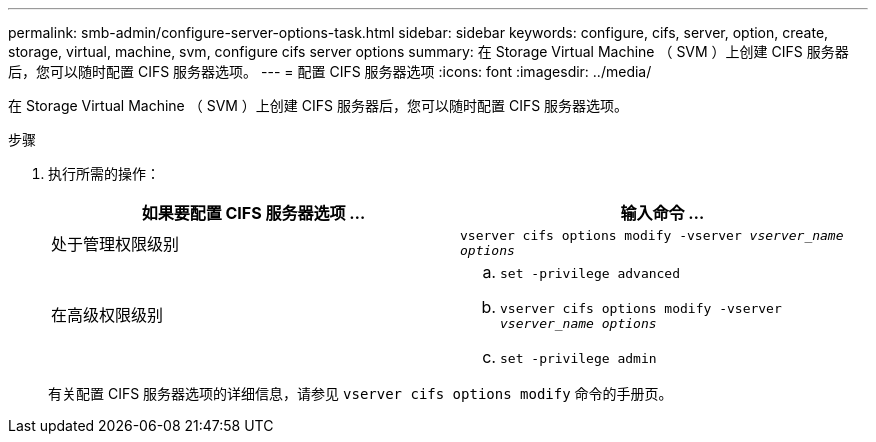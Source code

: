 ---
permalink: smb-admin/configure-server-options-task.html 
sidebar: sidebar 
keywords: configure, cifs, server, option, create, storage, virtual, machine, svm, configure cifs server options 
summary: 在 Storage Virtual Machine （ SVM ）上创建 CIFS 服务器后，您可以随时配置 CIFS 服务器选项。 
---
= 配置 CIFS 服务器选项
:icons: font
:imagesdir: ../media/


[role="lead"]
在 Storage Virtual Machine （ SVM ）上创建 CIFS 服务器后，您可以随时配置 CIFS 服务器选项。

.步骤
. 执行所需的操作：
+
|===
| 如果要配置 CIFS 服务器选项 ... | 输入命令 ... 


 a| 
处于管理权限级别
 a| 
`vserver cifs options modify -vserver _vserver_name options_`



 a| 
在高级权限级别
 a| 
.. `set -privilege advanced`
.. `vserver cifs options modify -vserver _vserver_name options_`
.. `set -privilege admin`


|===
+
有关配置 CIFS 服务器选项的详细信息，请参见 `vserver cifs options modify` 命令的手册页。


